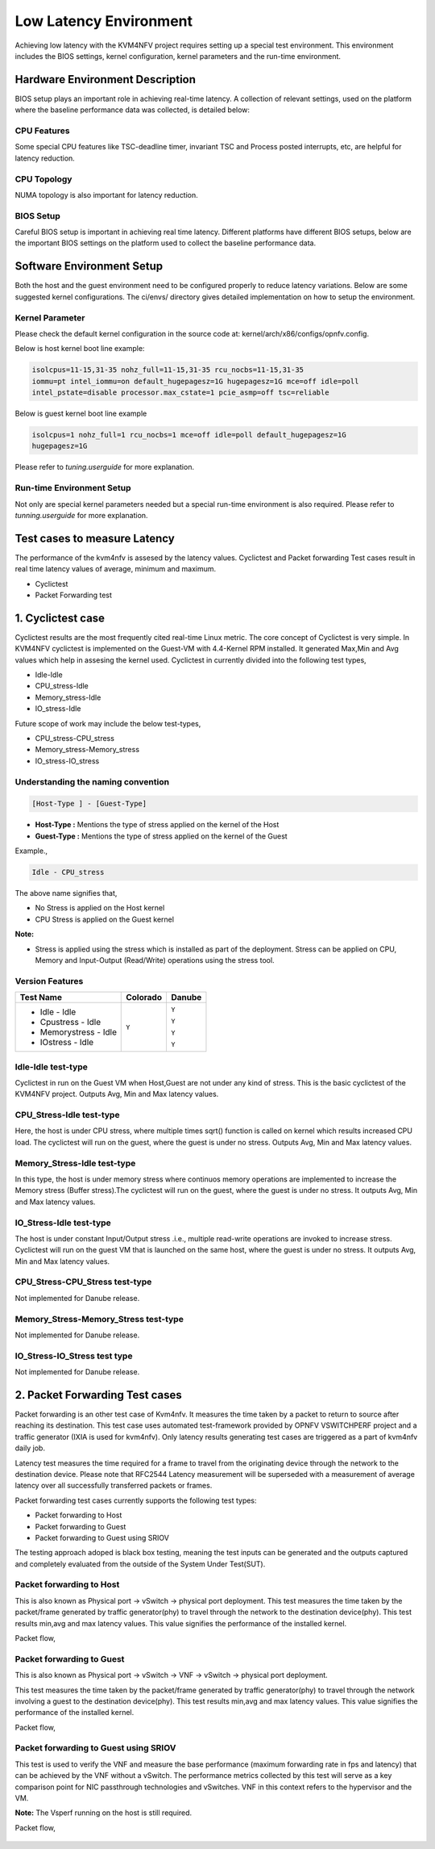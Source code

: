 .. This work is licensed under a Creative Commons Attribution 4.0 International License.

.. http://creativecommons.org/licenses/by/4.0

Low Latency Environment
=======================

Achieving low latency with the KVM4NFV project requires setting up a special
test environment. This environment includes the BIOS settings, kernel
configuration, kernel parameters and the run-time environment.

Hardware Environment Description
--------------------------------

BIOS setup plays an important role in achieving real-time latency. A collection
of relevant settings, used on the platform where the baseline performance data
was collected, is detailed below:

CPU Features
~~~~~~~~~~~~

Some special CPU features like TSC-deadline timer, invariant TSC and Process
posted interrupts, etc, are helpful for latency reduction.

CPU Topology
~~~~~~~~~~~~

NUMA topology is also important for latency reduction.

BIOS Setup
~~~~~~~~~~

Careful BIOS setup is important in achieving real time latency. Different
platforms have different BIOS setups, below are the important BIOS settings on
the platform used to collect the baseline performance data.

Software Environment Setup
--------------------------
Both the host and the guest environment need to be configured properly to
reduce latency variations.  Below are some suggested kernel configurations.
The ci/envs/ directory gives detailed implementation on how to setup the
environment.

Kernel Parameter
~~~~~~~~~~~~~~~~

Please check the default kernel configuration in the source code at:
kernel/arch/x86/configs/opnfv.config.

Below is host kernel boot line example:

.. code:: bash

   isolcpus=11-15,31-35 nohz_full=11-15,31-35 rcu_nocbs=11-15,31-35
   iommu=pt intel_iommu=on default_hugepagesz=1G hugepagesz=1G mce=off idle=poll
   intel_pstate=disable processor.max_cstate=1 pcie_asmp=off tsc=reliable

Below is guest kernel boot line example

.. code:: bash

   isolcpus=1 nohz_full=1 rcu_nocbs=1 mce=off idle=poll default_hugepagesz=1G
   hugepagesz=1G

Please refer to `tuning.userguide` for more explanation.

Run-time Environment Setup
~~~~~~~~~~~~~~~~~~~~~~~~~~

Not only are special kernel parameters needed but a special run-time
environment is also required. Please refer to `tunning.userguide` for
more explanation.

Test cases to measure Latency
-----------------------------
The performance of the kvm4nfv is assesed by the latency values. Cyclictest and Packet forwarding
Test cases result in real time latency values of average, minimum and maximum.

* Cyclictest

* Packet Forwarding test

1. Cyclictest case
-------------------
Cyclictest results are the most frequently cited real-time Linux metric. The core concept of Cyclictest is very simple.
In KVM4NFV cyclictest is implemented on the Guest-VM with 4.4-Kernel RPM installed. It generated Max,Min and Avg
values which help in assesing the kernel used. Cyclictest in currently divided into the following test types,

* Idle-Idle
* CPU_stress-Idle
* Memory_stress-Idle
* IO_stress-Idle

Future scope of work may include the below test-types,

* CPU_stress-CPU_stress
* Memory_stress-Memory_stress
* IO_stress-IO_stress

Understanding the naming convention
~~~~~~~~~~~~~~~~~~~~~~~~~~~~~~~~~~~

.. code:: bash

   [Host-Type ] - [Guest-Type]

* **Host-Type  :** Mentions the type of stress applied on the kernel of the Host
* **Guest-Type :** Mentions the type of stress applied on the kernel of the Guest

Example.,

.. code:: bash

    Idle - CPU_stress

The above name signifies that,

- No Stress is applied on the Host kernel

- CPU Stress is applied on the Guest kernel

**Note:**

- Stress is applied using the stress which is installed as part of the deployment.
  Stress can be applied on CPU, Memory and Input-Output (Read/Write) operations using the stress tool.

Version Features
~~~~~~~~~~~~~~~~

+-----------------------+------------------+-----------------+
| **Test Name**         | **Colorado**     | **Danube**      |
|                       |                  |                 |
+-----------------------+------------------+-----------------+
| - Idle - Idle         |     ``Y``        |     ``Y``       |
|                       |                  |                 |
| - Cpustress - Idle    |                  |     ``Y``       |
|                       |                  |                 |
| - Memorystress - Idle |                  |     ``Y``       |
|                       |                  |                 |
| - IOstress - Idle     |                  |     ``Y``       |
|                       |                  |                 |
+-----------------------+------------------+-----------------+


Idle-Idle test-type
~~~~~~~~~~~~~~~~~~~
Cyclictest in run on the Guest VM when Host,Guest are not under any kind of stress. This is the basic
cyclictest of the KVM4NFV project. Outputs Avg, Min and Max latency values.

.. figure:: images/idle-idle-test-type.png
   :name: idle-idle test type
   :width: 100%
   :align: center

CPU_Stress-Idle test-type
~~~~~~~~~~~~~~~~~~~~~~~~~
Here, the host is under CPU stress, where multiple times sqrt() function is called on kernel which
results increased CPU load. The cyclictest will run on the guest, where the guest is under no stress.
Outputs Avg, Min and Max latency values.

.. figure:: images/cpu-stress-idle-test-type.png
   :name: cpu-stress-idle test type
   :width: 100%
   :align: center

Memory_Stress-Idle test-type
~~~~~~~~~~~~~~~~~~~~~~~~~~~~
In this type, the host is under memory stress where continuos memory operations are implemented to
increase the Memory stress (Buffer stress).The cyclictest will run on the guest, where the guest is under
no stress. It outputs Avg, Min and Max latency values.

.. figure:: images/memory-stress-idle-test-type.png
   :name: memory-stress-idle test type
   :width: 100%
   :align: center

IO_Stress-Idle test-type
~~~~~~~~~~~~~~~~~~~~~~~~
The host is under constant Input/Output stress .i.e., multiple read-write operations are invoked to
increase stress. Cyclictest will run on the guest VM that is launched on the same host, where the guest
is under no stress. It outputs Avg, Min and Max latency values.

.. figure:: images/io-stress-idle-test-type.png
   :name: io-stress-idle test type
   :width: 100%
   :align: center

CPU_Stress-CPU_Stress test-type
~~~~~~~~~~~~~~~~~~~~~~~~~~~~~~~
Not implemented for Danube release.

Memory_Stress-Memory_Stress test-type
~~~~~~~~~~~~~~~~~~~~~~~~~~~~~~~~~~~~~
Not implemented for Danube release.

IO_Stress-IO_Stress test type
~~~~~~~~~~~~~~~~~~~~~~~~~~~~~
Not implemented for Danube release.

2. Packet Forwarding Test cases
-------------------------------
Packet forwarding is an other test case of Kvm4nfv. It measures the time taken by a packet to return
to source after reaching its destination. This test case uses automated test-framework provided by
OPNFV VSWITCHPERF project and a traffic generator (IXIA is used for kvm4nfv). Only latency results
generating test cases are triggered as a part of kvm4nfv daily job.

Latency test measures the time required for a frame to travel from the originating device through the
network to the destination device. Please note that RFC2544 Latency measurement will be superseded with
a measurement of average latency over all successfully transferred packets or frames.

Packet forwarding test cases currently supports the following test types:

* Packet forwarding to Host

* Packet forwarding to Guest

* Packet forwarding to Guest using SRIOV

The testing approach adoped is black box testing, meaning the test inputs can be generated and the
outputs captured and completely evaluated from the outside of the System Under Test(SUT).

Packet forwarding to Host
~~~~~~~~~~~~~~~~~~~~~~~~~
This is also known as Physical port → vSwitch → physical port deployment.
This test measures the time taken by the packet/frame generated by traffic generator(phy) to travel
through the network to the destination device(phy). This test results min,avg and max latency values.
This value signifies the performance of the installed kernel.

Packet flow,

.. figure:: images/host_pk_fw.png
   :name: packet forwarding to host
   :width: 100%
   :align: center

Packet forwarding to Guest
~~~~~~~~~~~~~~~~~~~~~~~~~~
This is also known as Physical port → vSwitch → VNF → vSwitch → physical port deployment.

This test measures the time taken by the packet/frame generated by traffic generator(phy) to travel
through the network involving a guest to the destination device(phy). This test results min,avg and
max latency values. This value signifies the performance of the installed kernel.

Packet flow,

.. figure:: images/guest_pk_fw.png
   :name: packet forwarding to guest
   :width: 100%
   :align: center

Packet forwarding to Guest using SRIOV
~~~~~~~~~~~~~~~~~~~~~~~~~~~~~~~~~~~~~~
This test is used to verify the VNF and measure the base performance (maximum forwarding rate in
fps and latency) that can be achieved by the VNF without a vSwitch. The performance metrics
collected by this test will serve as a key comparison point for NIC passthrough technologies and
vSwitches. VNF in this context refers to the hypervisor and the VM.

**Note:** The Vsperf running on the host is still required.

Packet flow,

.. figure:: images/sriov_pk_fw.png
   :name: packet forwarding to guest using sriov
   :width: 100%
   :align: center
